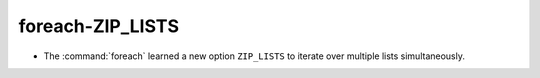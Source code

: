 foreach-ZIP_LISTS
-----------------

* The :command:`foreach` learned a new option ``ZIP_LISTS`` to iterate
  over multiple lists simultaneously.

